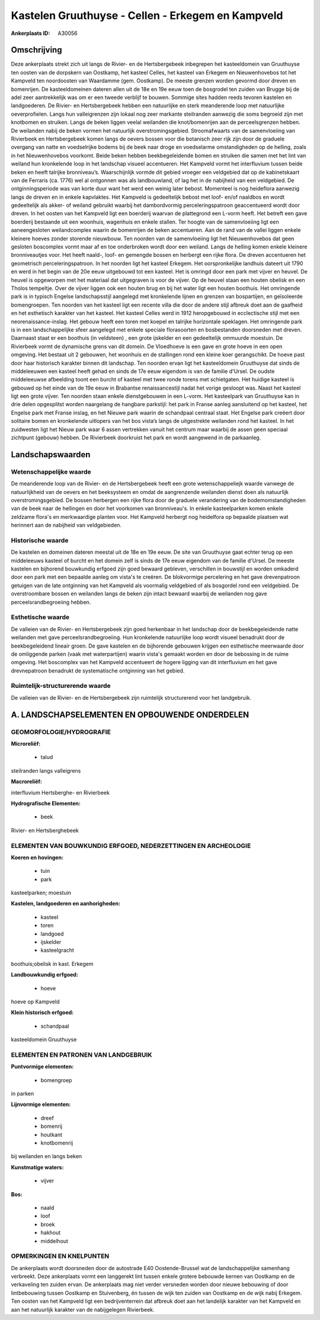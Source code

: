 Kastelen Gruuthuyse - Cellen - Erkegem en Kampveld
==================================================

:Ankerplaats ID: A30056




Omschrijving
------------

Deze ankerplaats strekt zich uit langs de Rivier- en de Hertsbergebeek
inbegrepen het kasteeldomein van Gruuthuyse ten oosten van de dorpskern
van Oostkamp, het kasteel Celles, het kasteel van Erkegem en
Nieuwenhovebos tot het Kampveld ten noordoosten van Waardamme (gem.
Oostkamp). De meeste grenzen worden gevormd door dreven en bomenrijen.
De kasteeldomeinen dateren allen uit de 18e en 19e eeuw toen de
bosgrodel ten zuiden van Brugge bij de adel zeer aantrekkelijk was om er
een tweede verblijf te bouwen. Sommige sites hadden reeds tevoren
kastelen en landgoederen. De Rivier- en Hertsbergebeek hebben een
natuurlijke en sterk meanderende loop met natuurlijke oeverprofielen.
Langs hun valleigrenzen zijn lokaal nog zeer markante steilranden
aanwezig die soms begroeid zijn met knotbomen en struiken. Langs de
beken liggen veelal weilanden die knot/bomenrijen aan de perceelsgrenzen
hebben. De weilanden nabij de beken vormen het natuurlijk
overstromingsgebied. Stroomafwaarts van de samenvloeiing van Rivierbeek
en Hertsbergebeek komen langs de oevers bossen voor die botanisch zeer
rijk zijn door de graduele overgang van natte en voedselrijke bodems bij
de beek naar droge en voedselarme omstandigheden op de helling, zoals in
het Nieuwenhovebos voorkomt. Beide beken hebben beekbegeleidende bomen
en struiken die samen met het lint van weiland hun kronkelende loop in
het landschap visueel accentueren. Het Kampveld vormt het interfluvium
tussen beide beken en heeft talrijke bronniveau’s. Waarschijnlijk vormde
dit gebied vroeger een veldgebied dat op de kabinetskaart van de
Ferraris (ca. 1776) wel al ontgonnen was als landbouwland, of lag het in
de nabijheid van een veldgebied. De ontginningsperiode was van korte
duur want het werd een weinig later bebost. Momenteel is nog heideflora
aanwezig langs de dreven en in enkele kapvlaktes. Het Kampveld is
gedeeltelijk bebost met loof- en/of naaldbos en wordt gedeeltelijk als
akker- of weiland gebruikt waarbij het dambordvormig perceleringspatroon
geaccentueerd wordt door dreven. In het oosten van het Kampveld ligt een
boerderij waarvan de plattegrond een L-vorm heeft. Het betreft een gave
boerderij bestaande uit een woonhuis, wagenhuis en enkele stallen. Ter
hoogte van de samenvloeiing ligt een aaneengesloten weilandcomplex
waarin de bomenrijen de beken accentueren. Aan de rand van de vallei
liggen enkele kleinere hoeves zonder storende nieuwbouw. Ten noorden van
de samenvloeiing ligt het Nieuwenhovebos dat geen gesloten boscomplex
vormt maar af en toe onderbroken wordt door een weiland. Langs de
helling komen enkele kleinere bronniveautjes voor. Het heeft naald-,
loof- en gemengde bossen en herbergt een rijke flora. De dreven
accentueren het geometrisch perceleringspatroon. In het noorden ligt het
kasteel Erkegem. Het oorspronkelijke landhuis dateert uit 1790 en werd
in het begin van de 20e eeuw uitgebouwd tot een kasteel. Het is omringd
door een park met vijver en heuvel. De heuvel is opgeworpen met het
materiaal dat uitgegraven is voor de vijver. Op de heuvel staan een
houten obelisk en een Tholos tempeltje. Over de vijver liggen ook een
houten brug en bij het water ligt een houten boothuis. Het omringende
park is in typisch Engelse landschapsstijl aangelegd met kronkelende
lijnen en grenzen van bospartijen, en geïsoleerde bomengroepen. Ten
noorden van het kasteel ligt een recente villa die door de andere stijl
afbreuk doet aan de gaafheid en het esthetisch karakter van het kasteel.
Het kasteel Celles werd in 1912 heropgebouwd in ecclectische stijl met
een neorenaissance-inslag. Het gebouw heeft een toren met koepel en
talrijke horizontale speklagen. Het omringende park is in een
landschappelijke sfeer aangelegd met enkele speciale florasoorten en
bosbestanden doorsneden met dreven. Daarnaast staat er een boothuis (in
veldsteen) , een grote ijskelder en een gedeeltelijk ommuurde moestuin.
De Rivierbeek vormt de dynamische grens van dit domein. De Vloedhoeve is
een gave en grote hoeve in een open omgeving. Het bestaat uit 2
gebouwen, het woonhuis en de stallingen rond een kleine koer
gerangschikt. De hoeve past door haar historisch karakter binnen dit
landschap. Ten noorden ervan ligt het kasteeldomein Gruuthuyse dat sinds
de middeleeuwen een kasteel heeft gehad en sinds de 17e eeuw eigendom is
van de familie d'Ursel. De oudste middeleeuwse afbeelding toont een
burcht of kasteel met twee ronde torens met schietgaten. Het huidige
kasteel is gebouwd op het einde van de 19e eeuw in Brabantse
renaissancestijl nadat het vorige gesloopt was. Naast het kasteel ligt
een grote vijver. Ten noorden staan enkele dienstgebouwen in een L-vorm.
Het kasteelpark van Gruuthuyse kan in drie delen opgesplitst worden
naargelang de hangbare parkstijl: het park in Franse aanleg aansluitend
op het kasteel, het Engelse park met Franse inslag, en het Nieuwe park
waarin de schandpaal centraal staat. Het Engelse park creëert door
solitaire bomen en kronkelende uitlopers van het bos vista’s langs de
uitgestrekte weilanden rond het kasteel. In het zuidwesten ligt het
Nieuw park waar 6 assen vertrekken vanuit het centrum maar waarbij de
assen geen speciaal zichtpunt (gebouw) hebben. De Rivierbeek doorkruist
het park en wordt aangewend in de parkaanleg.




Landschapswaarden
-----------------


Wetenschappelijke waarde
~~~~~~~~~~~~~~~~~~~~~~~~

De meanderende loop van de Rivier- en de Hertsbergebeek heeft een
grote wetenschappeliejk waarde vanwege de natuurlijkheid van de oevers
en het beeksysteem en omdat de aangrenzende weilanden dienst doen als
natuurlijk overstromingsgebied. De bossen herbergen een rijke flora door
de graduele verandering van de bodemomstandigheden van de beek naar de
hellingen en door het voorkomen van bronniveau's. In enkele
kasteelparken komen enkele zeldzame flora's en merkwaardige planten
voor. Het Kampveld herbergt nog heidelfora op bepaalde plaatsen wat
herinnert aan de nabijheid van veldgebieden.

Historische waarde
~~~~~~~~~~~~~~~~~~


De kastelen en domeinen dateren meestal uit de 18e en 19e eeuw. De
site van Gruuthuyse gaat echter terug op een middeleeuws kasteel of
burcht en het domein zelf is sinds de 17e eeuw eigendom van de familie
d'Ursel. De meeste kastelen en bijhorend bouwkundig erfgoed zijn goed
bewaard gebleven, verschillen in bouwstijl en worden omkaderd door een
park met een bepaalde aanleg om vista's te creëren. De blokvormige
percelering en het gave drevenpatroon getuigen van de late ontginning
van het Kampveld als voormalig veldgebied of als bosgordel rond een
veldgebied. De overstroombare bossen en weilanden langs de beken zijn
intact bewaard waarbij de weilanden nog gave perceelsrandbegroeiing
hebben.

Esthetische waarde
~~~~~~~~~~~~~~~~~~

De valleien van de Rivier- en Hertsbergebeek zijn
goed herkenbaar in het landschap door de beekbegeleidende natte
weilanden met gave perceelsrandbegroeiing. Hun kronkelende natuurlijke
loop wordt visueel benadrukt door de beekbegeleidend lineair groen. De
gave kastelen en de bijhorende gebouwen krijgen een esthetische
meerwaarde door de omliggende parken (vaak met waterpartijen) waarin
vista's gemaakt worden en door de bebossing in de ruime omgeving. Het
boscomplex van het Kampveld accentueert de hogere ligging van dit
interfluvium en het gave drevnepatroon benadrukt de systematische
ontginning van het gebied.


Ruimtelijk-structurerende waarde
~~~~~~~~~~~~~~~~~~~~~~~~~~~~~~~~

De valleien van de Rivier- en de Hertsbergebeek zijn ruimtelijk
structurerend voor het landgebruik.



A. LANDSCHAPSELEMENTEN EN OPBOUWENDE ONDERDELEN
-----------------------------------------------



GEOMORFOLOGIE/HYDROGRAFIE
~~~~~~~~~~~~~~~~~~~~~~~~

**Microreliëf:**

 * talud


steilranden langs valleigrens

**Macroreliëf:**

interfluvium Hertsberghe- en Rivierbeek

**Hydrografische Elementen:**

 * beek


Rivier- en Hertsberghebeek

ELEMENTEN VAN BOUWKUNDIG ERFGOED, NEDERZETTINGEN EN ARCHEOLOGIE
~~~~~~~~~~~~~~~~~~~~~~~~~~~~~~~~~~~~~~~~~~~~~~~~~~~~~~~~~~~~~~~

**Koeren en hovingen:**

 * tuin
 * park


kasteelparken; moestuin

**Kastelen, landgoederen en aanhorigheden:**

 * kasteel
 * toren
 * landgoed
 * ijskelder
 * kasteelgracht


boothuis;obelisk in kast. Erkegem

**Landbouwkundig erfgoed:**

 * hoeve


hoeve op Kampveld

**Klein historisch erfgoed:**

 * schandpaal


kasteeldomein Gruuthuyse


ELEMENTEN EN PATRONEN VAN LANDGEBRUIK
~~~~~~~~~~~~~~~~~~~~~~~~~~~~~~~~~~~~~

**Puntvormige elementen:**

 * bomengroep


in parken

**Lijnvormige elementen:**

 * dreef
 * bomenrij
 * houtkant
 * knotbomenrij

bij weilanden en langs beken

**Kunstmatige waters:**

 * vijver


**Bos:**

 * naald
 * loof
 * broek
 * hakhout
 * middelhout



OPMERKINGEN EN KNELPUNTEN
~~~~~~~~~~~~~~~~~~~~~~~~

De ankerplaats wordt doorsneden door de autostrade E40 Oostende-Brussel
wat de landschappelijke samenhang verbreekt. Deze ankerplaats vormt een
langgerekt lint tussen enkele grotere bebouwde kernen van Oostkamp en de
verkaveling ten zuiden ervan. De ankerplaats mag niet verder versneden
worden door nieuwe bebouwing of door lintbebouwing tussen Oostkamp en
Stuivenberg, én tussen de wijk ten zuiden van Oostkamp en de wijk nabij
Erkegem. Ten oosten van het Kampveld ligt een bedrijventerrein dat
afbreuk doet aan het landelijk karakter van het Kampveld en aan het
natuurlijk karakter van de nabijgelegen Rivierbeek.
